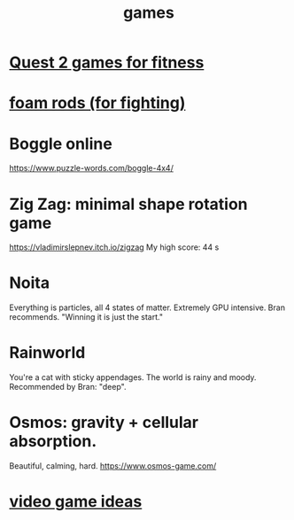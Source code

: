 :PROPERTIES:
:ID:       4ac3616a-5baf-46b6-ba87-d2baccedcae0
:END:
#+title: games
* [[id:b798c848-e6ee-431e-b5ed-5b023b965992][Quest 2 games for fitness]]
* [[id:468a4341-ce88-4797-8123-cd16e210cd48][foam rods (for fighting)]]
* Boggle online
https://www.puzzle-words.com/boggle-4x4/
* Zig Zag: minimal shape rotation game
  https://vladimirslepnev.itch.io/zigzag
  My high score: 44 s
* Noita
  Everything is particles, all 4 states of matter.
  Extremely GPU intensive.
  Bran recommends. "Winning it is just the start."
* Rainworld
  You're a cat with sticky appendages.
  The world is rainy and moody.
  Recommended by Bran: "deep".
* Osmos: gravity + cellular absorption.
  Beautiful, calming, hard.
  https://www.osmos-game.com/
* [[id:1159eeae-a067-4053-9185-03acce7ba548][video game ideas]]
